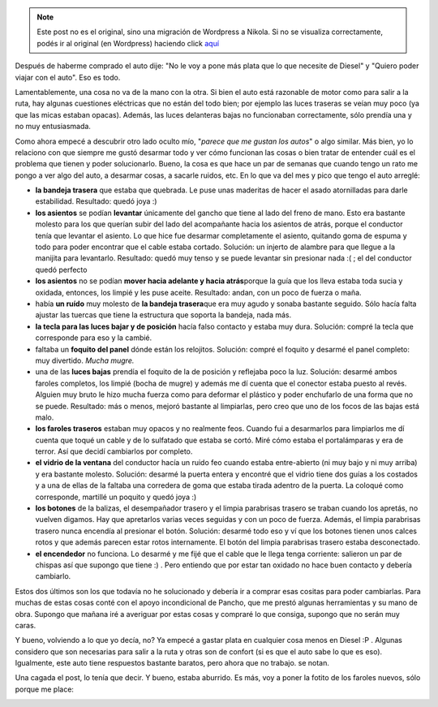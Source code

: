 .. link:
.. description:
.. tags: auto
.. date: 2011/06/12 15:00:22
.. title: Arreglos al auto
.. slug: arreglos-al-auto


.. note::

   Este post no es el original, sino una migración de Wordpress a
   Nikola. Si no se visualiza correctamente, podés ir al original (en
   Wordpress) haciendo click aquí_

.. _aquí: http://humitos.wordpress.com/2011/06/12/arreglos-al-auto/


Después de haberme comprado el auto dije: "No le voy a pone más plata
que lo que necesite de Diesel" y "Quiero poder viajar con el auto". Eso
es todo.

Lamentablemente, una cosa no va de la mano con la otra. Si bien el auto
está razonable de motor como para salir a la ruta, hay algunas
cuestiones eléctricas que no están del todo bien; por ejemplo las luces
traseras se veían muy poco (ya que las micas estaban opacas). Además,
las luces delanteras bajas no funcionaban correctamente, sólo prendía
una y no muy entusiasmada.

Como ahora empecé a descubrir otro lado oculto mío, "*parece que me
gustan los autos*\ " o algo similar. Más bien, yo lo relaciono con que
siempre me gustó desarmar todo y ver cómo funcionan las cosas o bien
tratar de entender cuál es el problema que tienen y poder solucionarlo.
Bueno, la cosa es que hace un par de semanas que cuando tengo un rato me
pongo a ver algo del auto, a desarmar cosas, a sacarle ruidos, etc. En
lo que va del mes y pico que tengo el auto arreglé:

-  **la bandeja trasera** que estaba que quebrada. Le puse unas
   maderitas de hacer el asado atornilladas para darle estabilidad.
   Resultado: quedó joya :)
-  **los asientos** se podían **levantar** únicamente del gancho que
   tiene al lado del freno de mano. Esto era bastante molesto para los
   que querían subir del lado del acompañante hacia los asientos de
   atrás, porque el conductor tenía que levantar el asiento. Lo que hice
   fue desarmar completamente el asiento, quitando goma de espuma y todo
   para poder encontrar que el cable estaba cortado. Solución: un
   injerto de alambre para que llegue a la manijita para levantarlo.
   Resultado: quedó muy tenso y se puede levantar sin presionar nada :(
   ; el del conductor quedó perfecto
-  **los asientos** no se podían **mover hacia adelante y hacia
   atrás**\ porque la guía que los lleva estaba toda sucia y oxidada,
   entonces, los limpié y les puse aceite. Resultado: andan, con un poco
   de fuerza o maña.
-  había **un ruído** muy molesto de **la bandeja trasera**\ que era muy
   agudo y sonaba bastante seguido. Sólo hacía falta ajustar las tuercas
   que tiene la estructura que soporta la bandeja, nada más.
-  **la tecla para las luces bajar y de posición** hacía falso contacto
   y estaba muy dura. Solución: compré la tecla que corresponde para eso
   y la cambié.
-  faltaba un **foquito del panel** dónde están los relojitos. Solución:
   compré el foquito y desarmé el panel completo: muy divertido. *Mucha
   mugre.*
-  una de las **luces bajas** prendía el foquito de la de posición y
   reflejaba poco la luz. Solución: desarmé ambos faroles completos, los
   limpié (bocha de mugre) y además me dí cuenta que el conector estaba
   puesto al revés. Alguien muy bruto le hizo mucha fuerza como para
   deformar el plástico y poder enchufarlo de una forma que no se puede.
   Resultado: más o menos, mejoró bastante al limpiarlas, pero creo que
   uno de los focos de las bajas está malo.
-  **los faroles traseros** estaban muy opacos y no realmente feos.
   Cuando fui a desarmarlos para limpiarlos me dí cuenta que toqué un
   cable y de lo sulfatado que estaba se cortó. Miré cómo estaba el
   portalámparas y era de terror. Así que decidí cambiarlos por
   completo.
-  **el vidrio de la ventana** del conductor hacía un ruido feo cuando
   estaba entre-abierto (ni muy bajo y ni muy arriba) y era bastante
   molesto. Solución: desarmé la puerta entera y encontré que el vidrio
   tiene dos guías a los costados y a una de ellas de la faltaba una
   corredera de goma que estaba tirada adentro de la puerta. La coloqué
   como corresponde, martillé un poquito y quedó joya :)
-  **los botones** de la balizas, el desempañador trasero y el limpia
   parabrisas trasero se traban cuando los apretás, no vuelven digamos.
   Hay que apretarlos varias veces seguidas y con un poco de fuerza.
   Además, el limpia parabrisas trasero nunca encendía al presionar el
   botón. Solución: desarmé todo eso y ví que los botones tienen unos
   calces rotos y que además parecen estar rotos internamente. El botón
   del limpia parabrisas trasero estaba desconectado.
-  **el encendedor** no funciona. Lo desarmé y me fijé que el cable que
   le llega tenga corriente: salieron un par de chispas así que supongo
   que tiene :) . Pero entiendo que por estar tan oxidado no hace buen
   contacto y debería cambiarlo.

Estos dos últimos son los que todavía no he solucionado y debería ir a
comprar esas cositas para poder cambiarlas. Para muchas de estas cosas
conté con el apoyo incondicional de Pancho, que me prestó algunas
herramientas y su mano de obra. Supongo que mañana iré a averiguar por
estas cosas y compraré lo que consiga, supongo que no serán muy caras.

Y bueno, volviendo a lo que yo decía, no? Ya empecé a gastar plata en
cualquier cosa menos en Diesel :P . Algunas considero que son necesarias
para salir a la ruta y otras son de confort (si es que el auto sabe lo
que es eso). Igualmente, este auto tiene respuestos bastante baratos,
pero ahora que no trabajo. se notan.

Una cagada el post, lo tenía que decir. Y bueno, estaba aburrido. Es
más, voy a poner la fotito de los faroles nuevos, sólo porque me place:

|image0|

.. |image0| image:: http://humitos.files.wordpress.com/2011/06/p6091731.jpg
   :target: http://humitos.files.wordpress.com/2011/06/p6091731.jpg
